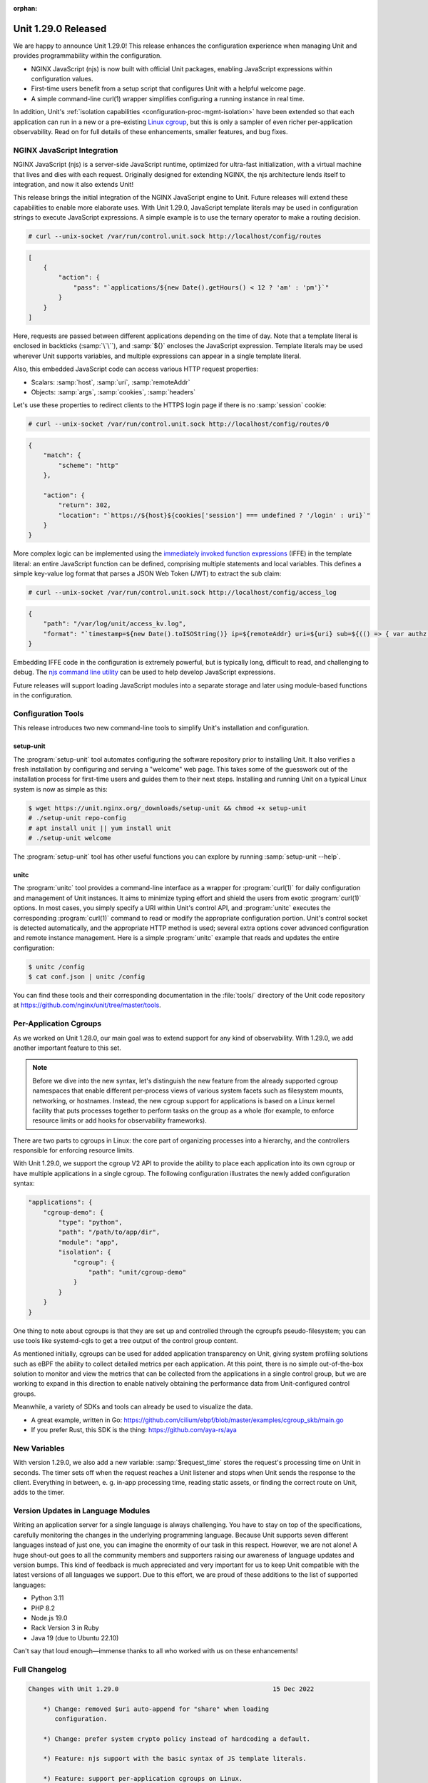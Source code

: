 :orphan:

####################
Unit 1.29.0 Released
####################


We are happy to announce Unit 1.29.0! This release enhances the configuration
experience when managing Unit and provides programmability within the
configuration.

- NGINX JavaScript (njs) is now built with official Unit packages, enabling
  JavaScript expressions within configuration values.

- First-time users benefit from a setup script that configures Unit with a
  helpful welcome page.

- A simple command-line curl(1) wrapper simplifies configuring a running
  instance in real time.

In addition, Unit's :ref:`isolation capabilities
<configuration-proc-mgmt-isolation>` have been extended so that each
application can run in a new or a pre-existing `Linux cgroup
<https://en.wikipedia.org/wiki/Cgroups>`__, but this is only a sampler of even
richer per-application observability.  Read on for full details of these
enhancements, smaller features, and bug fixes.


****************************
NGINX JavaScript Integration
****************************

NGINX JavaScript (njs) is a server-side JavaScript runtime, optimized for
ultra-fast initialization, with a virtual machine that lives and dies with each
request.  Originally designed for extending NGINX, the njs architecture lends
itself to integration, and now it also extends Unit!

This release brings the initial integration of the NGINX JavaScript engine to
Unit.  Future releases will extend these capabilities to enable more elaborate
uses.  With Unit 1.29.0, JavaScript template literals may be used in
configuration strings to execute JavaScript expressions.  A simple example is
to use the ternary operator to make a routing decision.

.. code-block:: console

   # curl --unix-socket /var/run/control.unit.sock http://localhost/config/routes

.. code-block:: json

   [
       {
           "action": {
               "pass": "`applications/${new Date().getHours() < 12 ? 'am' : 'pm'}`"
           }
       }
   ]

Here, requests are passed between different applications depending on the time
of day.  Note that a template literal is enclosed in backticks (:samp:`\`\``),
and :samp:`${}` encloses the JavaScript expression.  Template literals may be
used wherever Unit supports variables, and multiple expressions can appear in a
single template literal.

Also, this embedded JavaScript code can access various HTTP request properties:

- Scalars: :samp:`host`, :samp:`uri`, :samp:`remoteAddr`
- Objects: :samp:`args`, :samp:`cookies`, :samp:`headers`

Let's use these properties to redirect clients to the HTTPS login page if there
is no :samp:`session` cookie:

.. code-block:: console

   # curl --unix-socket /var/run/control.unit.sock http://localhost/config/routes/0

.. code-block:: json

   {
       "match": {
           "scheme": "http"
       },

       "action": {
           "return": 302,
           "location": "`https://${host}${cookies['session'] === undefined ? '/login' : uri}`"
       }
   }

More complex logic can be implemented using the `immediately invoked function
expressions <https://developer.mozilla.org/en-US/docs/Glossary/IIFE>`__ (IFFE)
in the template literal: an entire JavaScript function can be defined,
comprising multiple statements and local variables.  This defines a simple
key-value log format that parses a JSON Web Token (JWT) to extract the sub
claim:

.. code-block:: console

   # curl --unix-socket /var/run/control.unit.sock http://localhost/config/access_log

.. code-block:: json

   {
       "path": "/var/log/unit/access_kv.log",
       "format": "`timestamp=${new Date().toISOString()} ip=${remoteAddr} uri=${uri} sub=${(() => { var authz = headers['Authorization']; if (authz === undefined) { return '-'; } else { var parts = authz.slice(7).split('.').slice(0,2).map(v=>Buffer.from(v, 'base64url').toString()).map(JSON.parse); return parts[1].sub; } } )()}\n`"
   }

Embedding IFFE code in the configuration is extremely powerful, but is
typically long, difficult to read, and challenging to debug.  The `njs command
line utility <http://nginx.org/en/docs/njs/cli.html>`__ can be used to help
develop JavaScript expressions.

Future releases will support loading JavaScript modules into a separate storage
and later using module-based functions in the configuration.


*******************
Configuration Tools
*******************

This release introduces two new command-line tools to simplify Unit's installation and configuration.

setup-unit
##########

The :program:`setup-unit` tool automates configuring the software repository
prior to installing Unit.  It also verifies a fresh installation by configuring
and serving a "welcome" web page.  This takes some of the guesswork out of the
installation process for first-time users and guides them to their next steps.
Installing and running Unit on a typical Linux system is now as simple as this:

.. code-block:: console

   $ wget https://unit.nginx.org/_downloads/setup-unit && chmod +x setup-unit
   # ./setup-unit repo-config
   # apt install unit || yum install unit
   # ./setup-unit welcome

The :program:`setup-unit` tool has other useful functions you can explore by
running :samp:`setup-unit --help`.

unitc
#####

The :program:`unitc` tool provides a command-line interface as a wrapper for
:program:`curl(1)` for daily configuration and management of Unit instances.  It
aims to minimize typing effort and shield the users from exotic
:program:`curl(1)` options.  In most cases, you simply specify a URI within
Unit's control API, and :program:`unitc` executes the corresponding
:program:`curl(1)` command to read or modify the appropriate configuration
portion.  Unit's control socket is detected automatically, and the appropriate
HTTP method is used; several extra options cover advanced configuration and
remote instance management.  Here is a simple :program:`unitc` example that
reads and updates the entire configuration:

.. code-block:: console

   $ unitc /config
   $ cat conf.json | unitc /config

You can find these tools and their corresponding documentation in the
:file:`tools/` directory of the Unit code repository at
https://github.com/nginx/unit/tree/master/tools.


***********************
Per-Application Cgroups
***********************

As we worked on Unit 1.28.0, our main goal was to extend support for any kind
of observability.  With 1.29.0, we add another important feature to this set.

.. note::

    Before we dive into the new syntax, let's distinguish the new feature from
    the already supported cgroup namespaces  that enable different per-process
    views of various system facets such as filesystem mounts, networking, or
    hostnames.  Instead, the new cgroup support for applications is based on a
    Linux kernel facility that puts processes together to perform tasks on the
    group as a whole (for example, to enforce resource limits or add hooks for
    observability frameworks).

There are two parts to cgroups in Linux: the core part of organizing processes
into a hierarchy, and the controllers responsible for enforcing resource
limits.

With Unit 1.29.0, we support the cgroup V2 API to provide the ability to place
each application into its own cgroup or have multiple applications in a single
cgroup.  The following configuration illustrates the newly added configuration
syntax:

.. code-block:: json

   "applications": {
       "cgroup-demo": {
           "type": "python",
           "path": "/path/to/app/dir",
           "module": "app",
           "isolation": {
               "cgroup": {
                   "path": "unit/cgroup-demo"
               }
           }
       }
   }

One thing to note about cgroups is that they are set up and controlled through
the cgroupfs pseudo-filesystem; you can use tools like systemd-cgls to get a
tree output of the control group content.

As mentioned initially, cgroups can be used for added application transparency
on Unit, giving system profiling solutions such as eBPF the ability to collect
detailed metrics per each application.  At this point, there is no simple
out-of-the-box solution to monitor and view the metrics that can be collected
from the applications in a single control group, but we are working to expand
in this direction to enable natively obtaining the performance data from
Unit-configured control groups.

Meanwhile, a variety of SDKs and tools can already be used to visualize the data.

- A great example, written in Go:
  https://github.com/cilium/ebpf/blob/master/examples/cgroup_skb/main.go

- If you prefer Rust, this SDK is the thing: https://github.com/aya-rs/aya


*************
New Variables
*************

With version 1.29.0, we also add a new variable: :samp:`$request_time` stores
the request's processing time on Unit in seconds.  The timer sets off when the
request reaches a Unit listener and stops when Unit sends the response to the
client. Everything in between, e. g. in-app processing time, reading static
assets, or finding the correct route on Unit, adds to the timer.


***********************************
Version Updates in Language Modules
***********************************

Writing an application server for a single language is always challenging.  You
have to stay on top of the specifications, carefully monitoring the changes in
the underlying programming language.  Because Unit supports seven different
languages instead of just one, you can imagine the enormity of our task in this
respect.  However, we are not alone! A huge shout-out goes to all the community
members and supporters raising our awareness of language updates and version
bumps.  This kind of feedback is much appreciated and very important for us to
keep Unit compatible with the latest versions of all languages we support.  Due
to this effort, we are proud of these additions to the list of supported
languages:

- Python 3.11
- PHP 8.2
- Node.js 19.0
- Rack Version 3 in Ruby
- Java 19 (due to Ubuntu 22.10)

Can't say that loud enough—immense thanks to all who worked with us on these
enhancements!

**************
Full Changelog
**************

.. code-block:: none

   Changes with Unit 1.29.0                                         15 Dec 2022

       *) Change: removed $uri auto-append for "share" when loading
          configuration.

       *) Change: prefer system crypto policy instead of hardcoding a default.

       *) Feature: njs support with the basic syntax of JS template literals.

       *) Feature: support per-application cgroups on Linux.

       *) Feature: the $request_time variable contains the request processing
          time.

       *) Feature: "prefix" option in Python applications to set WSGI
          "SCRIPT_NAME" and ASGI root-path variables.

       *) Feature: compatibility with Python 3.11.

       *) Feature: compatibility with OpenSSL 3.

       *) Feature: compatibility with PHP 8.2.

       *) Feature: compatibility with Node.js 19.0.

       *) Feature: Ruby Rack v3 support.

       *) Bugfix: fix error in connection statistics when using proxy.

       *) Bugfix: fix HTTP cookie parsing when the value contains an equals
          sign.

       *) Bugfix: PHP directory URLs without a trailing '/' would give a 503
          error (fixed with a 301 re-direct).

       *) Bugfix: missing error checks in the C API.

       *) Bugfix: report the regex status in configure summary.


****************
Platform Updates
****************

- Added support for Ubuntu 22.10
- Added support for Fedora 37
